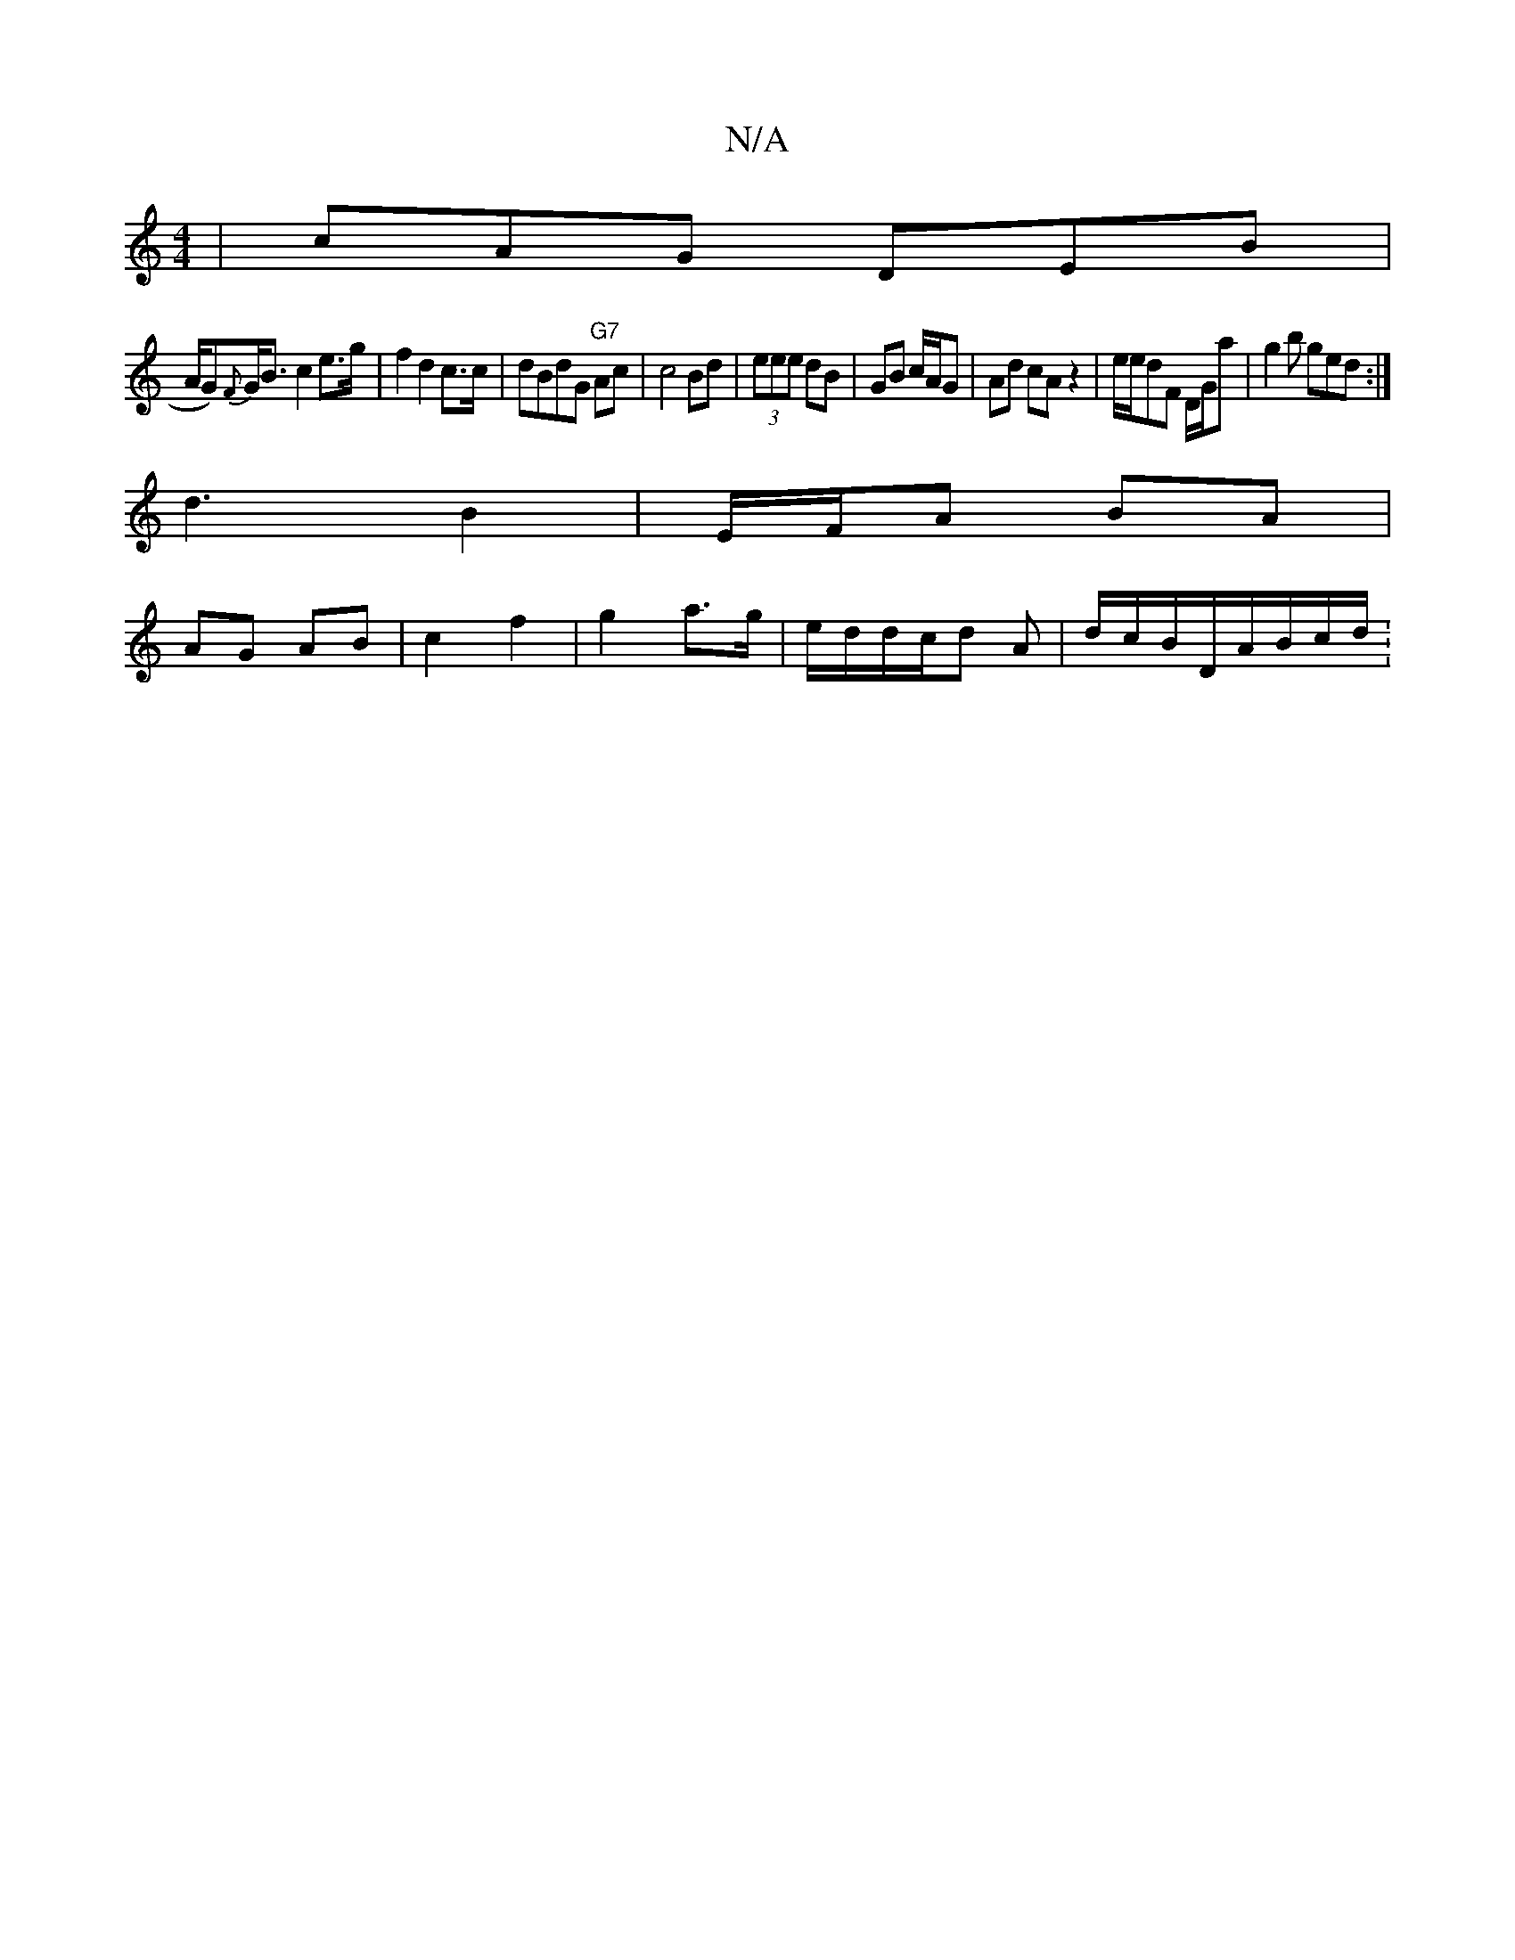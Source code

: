X:1
T:N/A
M:4/4
R:N/A
K:Cmajor
 | cAG DEB|
t/A/G){F}G<B c2 e>g| f2 d2 c>c|dBdG "G7"Ac |c4 Bd | (3eee dB | GB c/A/G | Ad cA z2 | e/e/dF D/G/a | g2 b ged :|
d3 B2 | E/F/A BA |
AG AB | c2 f2 | g2 a>g | e/d/d/c/d A | d/c/B/D/A/B/c/d/ :
